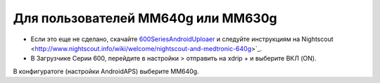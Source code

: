 Для пользователей MM640g или MM630g
**************************************************

* Если это еще не сделано, скачайте `600SeriesAndroidUploaer <https://pazaan.github.io/600SeriesAndroidUploader/>`_ и следуйте инструкциям на Nightscout <http://www.nightscout.info/wiki/welcome/nightscout-and-medtronic-640g>`_.
* В Загрузчике Серии 600, перейдите в настройки > отправить на xdrip + и выберите ВКЛ (ON).
В конфигуратоге (настройки AndroidAPS) выберите MM640g.

